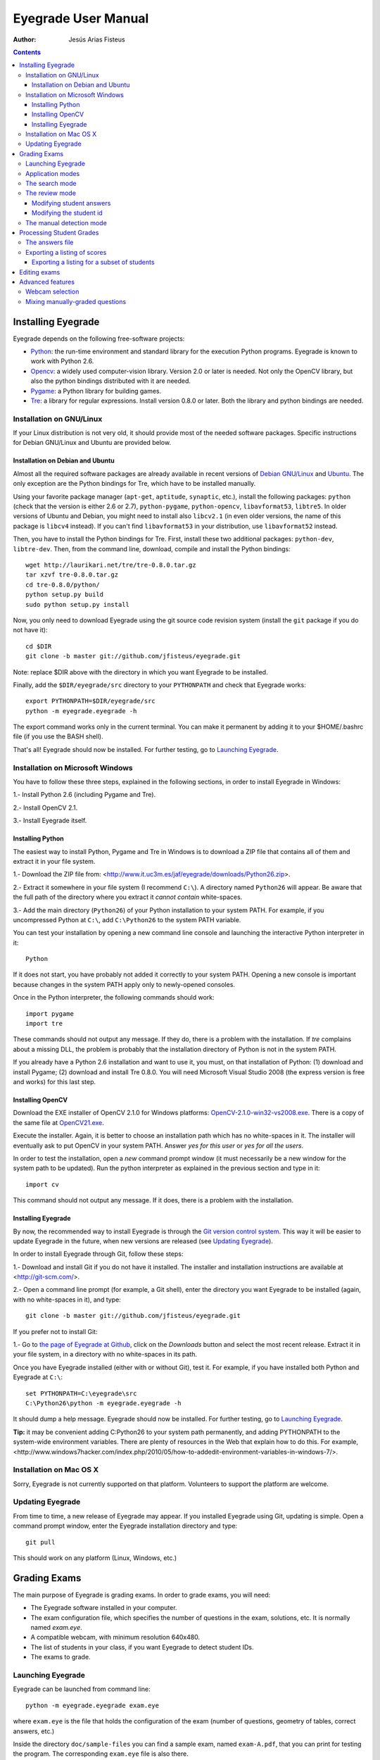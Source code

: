 Eyegrade User Manual
====================

:Author: Jesús Arias Fisteus

.. contents::


Installing Eyegrade
-------------------

Eyegrade depends on the following free-software projects:

- Python_: the run-time environment and standard library for the
  execution Python programs. Eyegrade is known to work with Python
  2.6.

- Opencv_: a widely used computer-vision library. Version 2.0 or later
  is needed. Not only the OpenCV library, but also the python bindings
  distributed with it are needed.

- Pygame_: a Python library for building games.

- Tre_: a library for regular expressions. Install version 0.8.0 or
  later.  Both the library and python bindings are needed.

.. _Python: http://www.python.org/
.. _Opencv: http://opencv.willowgarage.com/wiki/
.. _Pygame: http://pygame.org/
.. _Tre: http://laurikari.net/tre/


Installation on GNU/Linux
.........................

If your Linux distribution is not very old, it should provide most of
the needed software packages. Specific instructions for Debian
GNU/Linux and Ubuntu are provided below.


Installation on Debian and Ubuntu
~~~~~~~~~~~~~~~~~~~~~~~~~~~~~~~~~

Almost all the required software packages are already available in
recent versions of `Debian GNU/Linux <http://www.debian.org/>`_ and
`Ubuntu <http://www.ubuntu.com/>`_. The only exception are the Python
bindings for Tre, which have to be installed manually.

Using your favorite package manager (``apt-get``, ``aptitude``,
``synaptic``, etc.), install the following packages: ``python`` (check
that the version is either 2.6 or 2.7), ``python-pygame``,
``python-opencv``, ``libavformat53``, ``libtre5``. In older versions
of Ubuntu and Debian, you might need to install also ``libcv2.1`` (in
even older versions, the name of this package is ``libcv4`` instead).
If you can't find ``libavformat53`` in your distribution, use
``libavformat52`` instead.

Then, you have to install the Python bindings for Tre. First, install
these two additional packages: ``python-dev``, ``libtre-dev``.
Then, from the command line, download, compile and install the Python
bindings::

  wget http://laurikari.net/tre/tre-0.8.0.tar.gz
  tar xzvf tre-0.8.0.tar.gz
  cd tre-0.8.0/python/
  python setup.py build
  sudo python setup.py install

Now, you only need to download Eyegrade using the git source code
revision system (install the ``git`` package if you do not have it)::

  cd $DIR
  git clone -b master git://github.com/jfisteus/eyegrade.git

Note: replace $DIR above with the directory in which you
want Eyegrade to be installed.

Finally, add the ``$DIR/eyegrade/src`` directory to your ``PYTHONPATH`` and
check that Eyegrade works::

  export PYTHONPATH=$DIR/eyegrade/src
  python -m eyegrade.eyegrade -h

The export command works only in the current terminal. You can make it
permanent by adding it to your $HOME/.bashrc file (if you use the BASH
shell).

That's all! Eyegrade should now be installed. For further testing, go to
`Launching Eyegrade`_.


Installation on Microsoft Windows
.................................

You have to follow these three steps, explained in the following
sections, in order to install Eyegrade in Windows:

1.- Install Python 2.6 (including Pygame and Tre).

2.- Install OpenCV 2.1.

3.- Install Eyegrade itself.


Installing Python
~~~~~~~~~~~~~~~~~

The easiest way to install Python, Pygame and Tre in Windows is
to download a ZIP file that contains all of them and extract it in
your file system.

1.- Download the ZIP file from:
<http://www.it.uc3m.es/jaf/eyegrade/downloads/Python26.zip>.

2.- Extract it somewhere in your file system (I recommend ``C:\``). A
directory named ``Python26`` will appear. Be aware that the full path
of the directory where you extract it *cannot contain* white-spaces.

3.- Add the main directory (``Python26``) of your Python installation
to your system PATH. For example, if you uncompressed Python at ``C:\``,
add ``C:\Python26`` to the system PATH variable.

You can test your installation by opening a new command line console
and launching the interactive Python interpreter in it::

    Python

If it does not start, you have probably not added it correctly to your
system PATH. Opening a new console is important because changes in the
system PATH apply only to newly-opened consoles.

Once in the Python interpreter, the following commands should work::

    import pygame
    import tre

These commands should not output any message. If they do, there is a
problem with the installation. If *tre* complains about a missing DLL,
the problem is probably that the installation directory of Python is
not in the system PATH.

If you already have a Python 2.6 installation and want to use it, you
must, on that installation of Python: (1) download and install Pygame;
(2) download and install Tre 0.8.0. You will need Microsoft Visual
Studio 2008 (the express version is free and works) for this last
step.


Installing OpenCV
~~~~~~~~~~~~~~~~~

Download the EXE installer of OpenCV 2.1.0 for Windows platforms:
`OpenCV-2.1.0-win32-vs2008.exe
<http://sourceforge.net/projects/opencvlibrary/files/opencv-win/2.1/OpenCV-2.1.0-win32-vs2008.exe/download>`_. There
is a copy of the same file at `OpenCV21.exe
<http://www.it.uc3m.es/jaf/eyegrade/downloads/OpenCV21.exe>`_.

Execute the installer. Again, it is better to choose an installation
path which has no white-spaces in it. The installer will eventually
ask to put OpenCV in your system PATH. Answer *yes for this user* or
*yes for all the users*.

In order to test the installation, open a *new* command prompt window
(it must necessarily be a new window for the system path to be
updated). Run the python interpreter as explained in the previous
section and type in it::

    import cv

This command should not output any message. If it does, there is a
problem with the installation.


Installing Eyegrade
~~~~~~~~~~~~~~~~~~~

By now, the recommended way to install Eyegrade is through the `Git
version control system <http://git-scm.com/>`_. This way it will be
easier to update Eyegrade in the future, when new versions are
released (see `Updating Eyegrade`_).

In order to install Eyegrade through Git, follow these steps:

1.- Download and install Git if you do not have it installed. The
installer and installation instructions are available at
<http://git-scm.com/>.

2.- Open a command line prompt (for example, a Git shell), enter the
directory you want Eyegrade to be installed (again, with no
white-spaces in it), and type::

    git clone -b master git://github.com/jfisteus/eyegrade.git

If you prefer not to install Git:

1.- Go to `the page of Eyegrade at Github
<https://github.com/jfisteus/eyegrade>`_, click on the *Downloads*
button and select the most recent release. Extract it in your file
system, in a directory with no white-spaces in its path.

Once you have Eyegrade installed (either with or without Git), test
it. For example, if you have installed both Python and Eyegrade at
``C:\``::

    set PYTHONPATH=C:\eyegrade\src
    C:\Python26\python -m eyegrade.eyegrade -h

It should dump a help message. Eyegrade should now be installed. For
further testing, go to `Launching Eyegrade`_.

**Tip:** it may be convenient adding C:\Python26 to your system path
permanently, and adding PYTHONPATH to the system-wide environment
variables. There are plenty of resources in the Web that explain how
to do this. For example,
<http://www.windows7hacker.com/index.php/2010/05/how-to-addedit-environment-variables-in-windows-7/>.


Installation on Mac OS X
........................

Sorry, Eyegrade is not currently supported on that platform. Volunteers
to support the platform are welcome.


Updating Eyegrade
.................

From time to time, a new release of Eyegrade may appear. If you
installed Eyegrade using Git, updating is simple. Open a command
prompt window, enter the Eyegrade installation directory and type::

    git pull

This should work on any platform (Linux, Windows, etc.)


Grading Exams
-------------

.. |icon_snapshot| image:: images/snapshot.png
.. |icon_manual_detect| image:: images/manual_detect.png
.. |icon_exit| image:: images/exit.png
.. |icon_save| image:: images/save.png
.. |icon_discard| image:: images/discard.png
.. |icon_next_id| image:: images/next_id.png
.. |icon_edit_id| image:: images/edit_id.png

The main purpose of Eyegrade is grading exams. In order to grade exams,
you will need:

- The Eyegrade software installed in your computer.
- The exam configuration file, which specifies the number
  of questions in the exam, solutions, etc. It is normally named
  *exam.eye*.
- A compatible webcam, with minimum resolution 640x480.
- The list of students in your class, if you want Eyegrade to
  detect student IDs.
- The exams to grade.


Launching Eyegrade
..................

Eyegrade can be launched from command line::

    python -m eyegrade.eyegrade exam.eye

where ``exam.eye`` is the file that holds the configuration of the
exam (number of questions, geometry of tables, correct answers, etc.)

Inside the directory ``doc/sample-files`` you can find a sample exam,
named ``exam-A.pdf``, that you can print for testing the program. The
corresponding ``exam.eye`` file is also there.

If you want Eyegrade to read student's identity, it is recommended to
provide it with the list of students in class::

    python -m eyegrade.eyegrade exam.eye -l student-list.csv


where ``student-list.csv`` is a tabulator-separated file in which
there are one line per student. The first column must be the student
identifier.  The second column (optional) must be the student
name. Other columns, if present, are ignored.

Eyegrade will start up and show its graphical interface, as shown in
the next picture:

.. image:: images/main-window.png
   :alt: Eyegrade main window

The interface is quite simple:

- The output of the webcam is shown in the main area of the window.

- A toolbar is shown at the right. We will go through the meaning of these
  buttons later.

- Two status lines are shown at the bottom. They show different pieces
  of information depending on the currently active mode.


Application modes
.................

At a given instant, the application is in one of these two modes:

- *Search mode*: the application continually scans the input from the webcam,
  looking foir a correct detection of an exam.

- *Review mode*: the application shows a still capture of an exam with the
  result of the grading, so that the user can review the result and
  fix things if necessary before saving the score of the exam.

- *Manual detection mode*: in the rare cases in which the system is
  not able to detect the geometry of the exam, you can enter this mode
  and mark the corners of the answer tables. Eyegrade will be able to
  detect the tables once you tell it where the corners are.

Obviously, the application starts in the *search mode*. When the
system detects an answer sheet that can be read, it locks the capture
and enters the *review mode*. Once you save the score of the exam,
Eyegrade automatically goes back to the *search mode* in order to scan
the next exam.

You can enter the *manual detection mode* by issuing the appropriate
command while in the other modes.


The search mode
...............

In the *search mode*, you have to get the camera to point to the answer table
of the exam, including, if present, the id box above it and the small squares
at the bottom.

Eyegrade will continually scan the input of the webcam until the whole
exam is correctly detected. At that moment, Eyegrade will switch to the
*review mode*.

Sometimes, Eyegrade is able to detect the answer table but not the ID
table at the top of it. You can notice that because the detected
answers are temporary shown on top of the image. At this point, you
may try further until the ID box is also detected, or just use the
*snapshot* command (see the table below), which will force the system
to switch to the *review mode* using the most recent capture in which
the answer table was detected. You will be able to manually enter the
missing student id in that mode.

In rare occasions, Eyegrade could fail event to detect the answer table.
The *manual detection* command allows you to help the system detect it.

These are the commands available in the *search mode*:

- |icon_snapshot| *snapshot* (shortcut 's'): forces the system to
  enter the *review mode* with the the most recent capture in which
  Eyegrade was able to detect the answer table. If there is no such
  capture, the system just uses the current capture.

- |icon_manual_detect| *manual detection* (shortcut 'm'): the system
  enters the *manual detection mode*, in which you can help the system
  detect the answer table by marking the corners of the answer
  tables. After that, the system will detect the answers of the
  student and automatically enter the *review mode*. See `The manual
  detection mode`_.

- |icon_exit| *exit* (shortcut 'Escape'): Eyegrade terminates. There is
  no risk of losing data, because the scores of previous exams are
  already saved in a file.


The review mode
...............

In the *review mode* you can review and, if necessary, fix the information
detected by Eyegrade in the current exam. You can review and fix both the
answers given by the student to each question and the student id. You can
enter the *review mode* in three different situations:

- With the answers of the student and her id detected. This is the
  usual case.  Eyegrade was able to detect the whole exam, and you can
  review the information extracted from it.

- With the answers of the student, but without her id. This is the case
  when you use the *snapshot* command in the *search mode* because Eyegrade
  detected the answer table in at least one capture, but not the student
  id box. In this case, you can review the answers given by the student
  and manually enter her id.

- With neither the answers of the student nor her id. This is the case
  when you use the *snapshot* command in the *search mode* because Eyegrade
  was not able to detect anything from the exam. In this situation,
  you can switch to the *manual detection mode* to help the system
  detect the answer tables, and manually enter the student id.

The user interface shows, in this mode, a capture of the exam augmented
with the detected information, as shown in the following image:

.. image:: images/review-mode-normal.png
   :alt: Eyegrade in the review mode

As you can see, the system shows:

- The detected student id, at the upper-left corner, and his name at the
  bottom, as taken from the student list you provided.

- The sequence number of the exam, just below the student id. This
  sequence number is automatically incremented by Eyegrade for each
  exam it scans.

- The answers of the student, with a green circle for correct answers
  and a red circle for incorrect ones. When the student leaves a
  question unanswered or provides a wrong answer for it, the correct
  answer for that question is marked with a small blue dot.

- The total number of correct, incorrect and blank answers, at the bottom.
  This information is also shown on top of the image, at its left-bottom
  corner.

- The model of the exam, on top of the image, at the left-bottom. The
  model is detected from the small black squares that are printed
  below the answer table.

In this mode, you can perform the following actions:

- Modify the answers of the student, if there are mistakes in the
  automatically-detected answers, as explained in `Modifying student
  answers`_.

- Modify the student id, if the system did not recognize it or
  recognized a wrong id, as explained in `Modifying the
  student id`_.

- |icon_save| *save* (shortcut 'Space-bar'): saves the grades of this
  exam as well as the annotated captured image, and enters the *search
  mode* in order to detect the next exam. **Tip:** before saving, it
  is better to remove the exam from the sight of the camera to avoid
  it from being captured again. You can even put the next exam under
  the camera before saving to speed up the process.

- |icon_discard| *discard* (shortcut 'Backspace'): discards the
  current capture **without** saving. It is useful, for example, when
  the capture is not good enough, or when you detect the same exam has
  already been graded before.

- |icon_manual_detect| *manual detection* (shortcut 'm'): the system
  enters the *manual detection mode*, in which you can help the system
  detect the answer table by marking the corners of the answer
  tables. After that, the system will detect the answers of the
  student and automatically enter again the *review mode*. This
  command is allowed only when the system failed to recognize the
  geometry of the answer tables. See `The manual detection mode`_.

- |icon_exit| *exit* (shortcut 'Escape'): exits Eyegrade **without**
  saving the current exam. However, there is no risk to loose data
  from any exam that was saved before.



Modifying student answers
~~~~~~~~~~~~~~~~~~~~~~~~~

The optical recognition system of Eyegrade my fail sometimes, due to
its own limitations, or students filling their exams in messy ways.
Sometimes, Eyegrade shows a cell in the answer table as marked when it
is not, or a cell is not marked when it actually is. In addition, if
Eyegrade thinks that two cells of the same question are marked, it
will leave that question as blank.

You are able to fix those mistakes at the *review mode*. Click on a
cell of the answer table to change an answer of the student that was
not correctly detected by Eyegrade: when the student marked a given
cell, but the system detected the question as blank, or simply showed
other answer of that question as marked, just click on the cell the
student actually marked. When the student left a question blank but
the system did mark one of the cells as the answer, click on that cell
to clear it. In both cases, Eyegrade will compute the scores again and
immediately update the information on the screen.


Modifying the student id
~~~~~~~~~~~~~~~~~~~~~~~~

Normally, you should provide Eyegrade with the list of class, because
detection of student ids performs much better in that case. When
scanning the id in an exam, Eyegrade sorts ids of the students in
class according to the estimated probability of being the id in the
exam. The one with the most probability is shown.

In the *review mode*, there are several ways to set the student id
when Eyegrade does not detect it, or detects a wrong one.

- |icon_next_id| *next id* (shortcut 'Tabulator' or 'Down arrow'):
  selects the next id in the sorted list of ids. When the detected id
  is wrong, is usual that the correct id is in the next two or three
  positions of the list, so it may be worth using this command at
  least a couple of times.

- *previous id* (shortcut 'Up arrow'): selects the previous id in the
  sorted list of ids. It allows you to go back if you missed the
  correct id while using the *next id* command.

- Type some digits from the correct id: other way of entering the
  correct id is by typing some consecutive digits of the id. The most
  probable id from the list of class containing that sequence of
  digits is selected.  Each time you type a digit, the id is
  updated. Just type a few digits until you get the id you
  want. **Tip:** sometimes the first digits of ids are the same for
  many students in class. Begin typing at a position in which ids are
  more variable. **Tip:** if you typed some digits but want to cancel
  your selection or begin again with new digits, use the *next id*
  or *previous id* commands.

- |icon_edit_id| *edit id* (shortcut 'i'): use this command to
  manually enter the whole id, digit by digit, from left to
  right. Just save the exam after entering the last digit. The entered
  id is not checked against the list of class: you are allowed to
  enter just any number. This mode is useful only when a student is
  not in the list of class, or the list of class is not available.

Note that the first two ways to select the student id are available
only when Eyegrade has the list of class.

**Tip:** when you need to correct an id, first use the *next id*
option a few times. If after that the correct one does not appear,
type a sequence of digits of the correct id, until Eyegrade selects
the correct id.

**Tip:** with the *edit id* command, there is no way to tell Eyegrade
that you have finished entering it: just save the exam and go to the
next exam.

**Tip:** if you select *edit id* and make some mistakes when entering
the id, you can begin to type again from the beginning by selecting
again the *edit id* command.


The manual detection mode
.........................

In some rare occasions, Eyegrade may not be able to detect the answer
tables. In those cases, you can enter the *manual detection mode* from
the *search mode* (and also from the *review mode* if you entered that
mode using the *snapshot* command). When entering the *manual
detection mode*, the latest capture of the camera will be shown.

In this mode, just click with the cursor in the for corners of each
answer table (a small circle will appear in every location you
click). The order in which you click on the corners does not
matter. After having done that, Eyegrade will infer the limits of each
cell, and based on them it will read the answers of the student and
the exam model. It will enter the *review mode*.

The following two images show an example. In the first image, the user
has selected six corners (notice the small blue circles):

.. image:: images/manual-detection-mode.png
   :alt: Eyegrade in the review mode

After she selects the remaining two corners, the system detects the
answers and goes back to the *review mode*:

.. image:: images/manual-detection-mode-2.png
   :alt: Eyegrade in the review mode

Note, however, that the student id will not be detected when you use
this mode. When the system goes back to the *review mode*, set the id
as explained in `Modifying the student id`_.

At any point of the process, you can use the *manual detection*
command (shortcut 'm') to reset the selection of corners and start
again. If you think that the captured image is not good enough, you
can also use the *discard* command (shortcut 'Backspace') to go again
to the *search mode*.

**Tip:** in the *manual detection mode*, make sure that the captured
image shows all the answer tables as well as the exam model squares at
the bottom.


Processing Student Grades
-------------------------

The output produced by Eyegrade consists of:

- A file with the scores, named ``eyegrade-answers.csv``: it contains
  one line for each graded exam. Each line contains, among other
  things, the student id number, the number of correct and incorrect
  answers, and the answer to every question in the exam.  Student
  grades can be extracted from this file.

- One snapshot of each graded exam, in PNG format: snapshots can be
  used as an evidence to show students. They can be shown to students
  coming to your office to review the exam, or even emailed to every
  student. The default name for those images is the concatenation of
  the student id and exam sequence number, in order to facilitate the
  instructor to locate the snapshot for a specific student.


The answers file
................

The file ``eyegrade-answers.csv`` produced by Eyegrade contains the
scores in CSV format (with tabulator instead of comma as a separator),
so that it can be easily imported from other programs such as
spreadsheets. This is an example of such a file::

    0	100999991	D	9	6	0	1/2/2/4/1/2/2/0/0/3/2/0/3/2/0/4/3/0/1/2
    1	100999997	C	15	1	0	2/4/4/3/1/0/1/2/1/1/0/1/0/4/3/0/1/4/3/4
    2	100800003	D	6	14	0	4/2/2/2/1/2/1/3/2/1/3/1/2/1/3/1/4/1/4/3
    3	100777777	A	7	13	0	3/2/3/2/3/3/2/4/3/1/3/1/4/1/4/2/2/3/4/2

The columns of this file represent:

1.- The exam sequence number (the same number the user interface shows
below the student id in the *review mode*).

2.- The student id (or '-1' if the student id is unknown).

3.- The exam model ('A', 'B', 'C', etc.)

4.- The number of correct answers.

5.- The number of incorrect answers.

6.- The number of undetermined answers (answers marked as blank because
of the system detecting more than one marked cell).

7.- The response of the student to each question in the exam, from the
first question in her model to the last. '0' means a blank
answer. '1', '2', etc. mean the first choice, second choice, etc., in
the order they were presented in her exam model.

Exams are in the same sequence they were graded. See `Exporting a
listing of scores`_ to know how to produce a listing of scores in the
order that best fits your needs.

**Tip:** if you start a new grading session from the same directory,
the file ``eyegrade-answers.csv`` will not be overwritten. New grades
will just be appended at the end. Thus, it is safe stopping a grading
session, closing the application and continuing later. Separate grading
sessions must be executed from different directories to avoid using
the same ``eyegrade-answers.csv`` file.

**Tip:** you can edit this file with a text editor if, for example,
you discover that the same exam was graded more than once (just remove
the duplicate line).


Exporting a listing of scores
.............................

You will probably want to import the listing of scores from your
grade-book. You can easily process ``eyegrade-answers.csv`` to produce
a CSV-formatted file with three columns: student id, number of correct
answers and number of incorrect answers, in the order you want. You
can even produce the listing to for just a subset of the students.

In order to do that, you need a listing of students whose grades you
want to list. The listing must be a CSV file in which the first column
contains the student ids (the rest of the columns will be just
ignored). Normally, you will use the same listing of students you used
to run Eyegrade. This is an example of such a file::

    100000333	 Baggins, Frodo
    100777777	 Bunny, Bugs
    100999997	 Bux, Bastian B.
    100999991	 Potter, Harry
    100800003	 Simpson, Lisa

This command will produce the listing in a file named
``sorted-listing.csv``::

    python -m eyegrade.mix_grades eyegrade-answers.csv student-list.csv -o sorted-listing.csv

The output for the listing above, and the sample file shown in `The
answers file`_, would be::

    100000333		
    100777777	 7	13
    100999997	 15	1
    100999991	 9	6
    100800003	 7	13

Scores will be in the same order as the student list. The second and third
columns represent the number of correct and wrong answers, respectively.
In the example, the first student has those columns empty because there
is no exam associated to his id.

Importing the previous file in a spreadsheet should be
straightforward, because the list of students will now be in the same
order as your spreadsheet.

If there are exams in the answers file of students not in your list,
the default behavior is including them in the listing, after the rest
of the students. The rationale behind this behavior is apreventing
accidental losses of student scores. This behavior can be changed (see
`Exporting a listing for a subset of students`_).

See `Mixing manually-graded questions`_ if you need to produce
listings in exams combining MCQ questions with manually-graded
questions.


Exporting a listing for a subset of students
~~~~~~~~~~~~~~~~~~~~~~~~~~~~~~~~~~~~~~~~~~~~~

In order to extract the scores for just a subset of the students,
create a student list with the ids of the students you want and run
the program with the ``-i`` option::

    python -m eyegrade.mix_grades eyegrade-answers.csv student-list.csv -i -o sorted-listing.csv

The ``-i`` option makes Eyegrade ignore students that are in the
answers file but not in the student list. That is, the listing will
only contain the students that are in the student list you provide.

This option may be useful, for example, if you examine students coming
from different classes or groups. With this option you can produce a
separate listing for each class.


Editing exams
-------------

Although you can use any software of your preference to typeset the
exams, Eyegrade provides a module for doing that in combination to the
LaTeX document preparation system.

First, write your questions in an XML document like the following one:

    .. include:: ../sample-files/exam-questions.xml
       :literal:

Then, create a LaTeX template for the exam. This is an example:

    .. include:: ../sample-files/template.tex
       :literal:

In the template, notice that there are some marks within {{ and }}
that are intended to be replaced by the script with data from the
exam:

- `{{declarations}}`: the script will put there declarations needed
  for the generate LaTeX file.
- `{{subject}}`, `{{degree}}`: name of the subject and degree it
  belongs to. Taken from the XML file with the questions.
- `{{title}}`: the title of the exam. Taken from the XML file with the
  questions.
- `{{duration}}`: duration of the exam. Taken from the XML file with
  the questions.
- `{{model}}`: a letter representing the model of the exam. Each model
  has a different ordering for questions and choices within questions.
- `{{id-box(9,ID}}`: replaced by a box for students to fill in their IDs.
  The number of digits and the text to be put at the left of the box are
  specified within the parenthesis.
- `{{answer-table}}`: replaced by the table in which students mark out
  their answers.
- `{{questions}}`: replaced by the questions of the exam.

Note that a template is highly reusable for different exams and
subjects.

Once the exam file and the template have been created, the script
`create_exam.py` parses them and generates the exam in LaTeX format::

  python -m eyegrade.create_exam -e exam-questions.xml -m 0AB template.tex -o exam

The previous command will create models 0, A and B of the exam with
names `exam-0.tex`, `exam-A.tex` and `exam-B.tex`. Exam model 0 is a
special exam in which questions are not reordered. The correct answer
is always the first choice. Those files can be compiled with LaTeX to
obtain a PDF that can be printed. In addition, the ``exam.eye`` file
needed to grade the exam is automatically created (or updated if it
already exists).

The script `create_exam.py` has other features, like creating just the
front page of the exam (no questions needed). They can be explored with
the command-line help of the program::

  python -m eyegrade.create_exam -h

**Warning:** the current prototype of Eyegrade has trouble with some
exam geometries (for example, answer tables in which horizontal and
vertical dimensions are not relatively balanced, or the ID box is much
wider or narrower than the answer table. Before printing all the
exams, print a sample and try it, just in case. Options `-W`, `-H` and
`-x` of `create_exam.py` can be used to adjust the geometry of those
tables to something Eyegrade can read. Option ``-n`` can also help,
because it controls the number of answer tables to show.


Advanced features
-----------------

Webcam selection
................

If your computer has more than one camera (e.g. the internal camera of
the laptop and an external camera you use to grade the exams),
Eyegrade will select one of them by default. If the selected camera is
not the camera you want to use to grade the exams, use the ``-c
<camera-number>`` option when invoking Eyegrade. Cameras are numbered
0, 1, 2, 3, etc. Invoke Eyegrade with a different camera number until
the interface displays the one you want. For example, to select the
camera numbered as 2::

    python -m eyegrade.eyegrade exam.eye -c 2 -l student-list.csv

When the number is -1, eyegrade will automatically test different
camera numbers until it finds one that works. When you select a camera
number that does not exist or does not work, Eyegrade will also look
automatically for other camera that works.

You can configure Eyegrade to always use a specific camera number by
inserting the option ``camera-dev`` in the ``default`` section of
the configuration file::

    ## Sample configuration file. Save it as $HOME/.eyegrade.cfg
    [default]

    ## Default camera device to use (int); -1 for automatic selection.
    camera-dev: 1

Save it in your user account with name ``.eyegrade.cfg``. In Windows systems,
your account is at ``C:\Documents and Settings\<your_user_name>``.


Mixing manually-graded questions
................................

You may want to mix in the same exam MCQ questions with other type
of questions that must be graded manually. Even though Eyegrade can
only grade the MCQ questions of the exam, it can simplify a little
bit the process of mixing grades.

First, grade the MCQ exams with Eyegrade. Then, grade the other
questions *without* changing the ordering of the exams.

Create a new CSV file with only one column, which contains the student
ids of the students that submitted the exam. It will help a lot
producing this listing in the same order you have graded the
exams. Such a listing can be trivially obtained from the file
``eyegrade-answers.csv``. In Linux, it can be done with just a
command::

    cut eyegrade-answers.csv -f 2 >extra-marks.csv

Edit that listing to include the marks of the manually-graded
questions. Write marks in one or more columns at the right of the
student id. Having this file the same order of your exams, introducing
manual marks should be easier, since you do not need to search.  This
is an example with only one manual mark per exam (just one column)::

    100999991   7
    100999997   8
    100800003   5
    100777777   9.5

The final listing that combines the results of all the questions can
be produced with ``mix_grades``::

    python -m eyegrade.mix_grades eyegrade-answers.csv student-list.csv -x extra-marks.csv -o sorted-listing.csv

The columns with the manual marks would appear at the right in the
resulting file::

    100000333			
    100777777	 7	13	9.5
    100999997	 15	1	8
    100999991	 9	6	7
    100800003	 7	13	5
